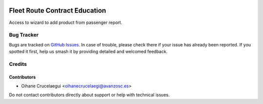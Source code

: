 .. image:: https://img.shields.io/badge/licence-AGPL--3-blue.svg
   :target: http://www.gnu.org/licenses/agpl-3.0-standalone.html
   :alt: License: AGPL-3

==============================
Fleet Route Contract Education
==============================

Access to wizard to add product from passenger report.

Bug Tracker
===========

Bugs are tracked on `GitHub Issues
<https://github.com/avanzosc/education/issues>`_. In case of trouble, please
check there if your issue has already been reported. If you spotted it first,
help us smash it by providing detailed and welcomed feedback.

Credits
=======

Contributors
------------

* Oihane Crucelaegui <oihanecrucelaegi@avanzosc.es>

Do not contact contributors directly about support or help with technical issues.
